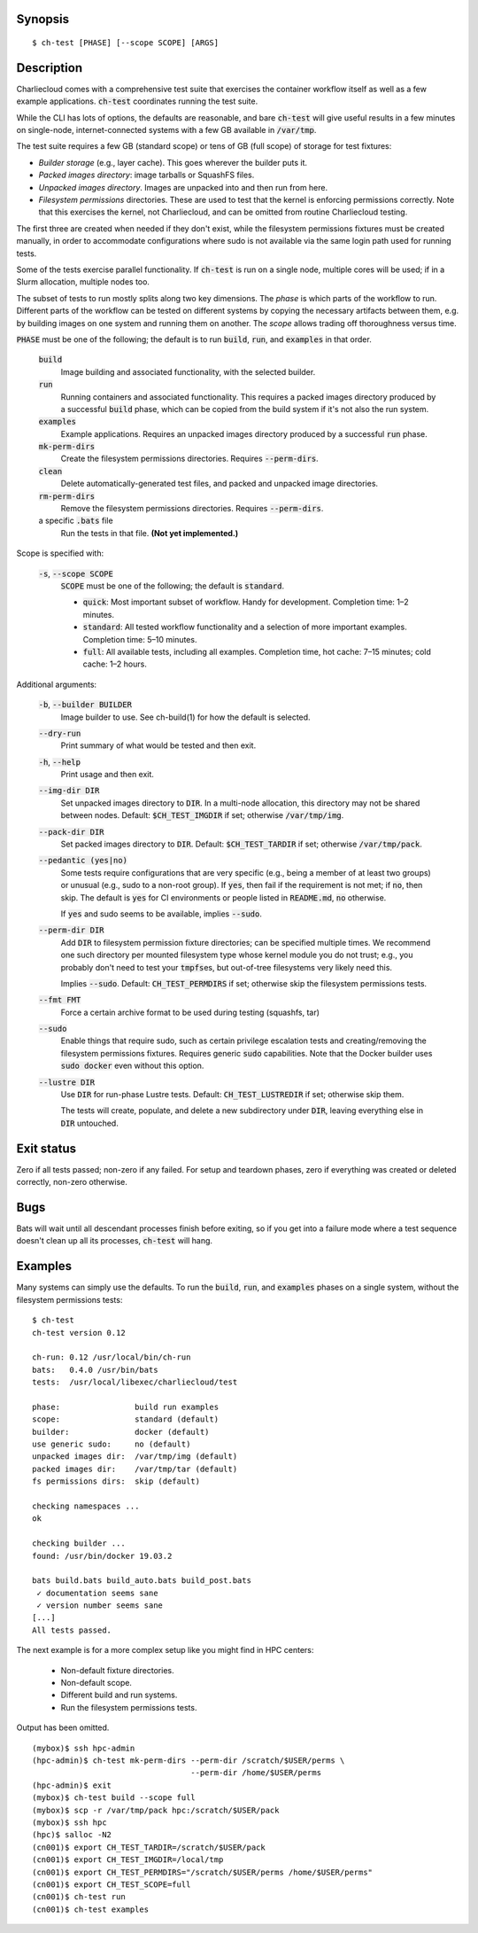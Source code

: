 Synopsis
========

::

  $ ch-test [PHASE] [--scope SCOPE] [ARGS]

Description
===========

Charliecloud comes with a comprehensive test suite that exercises the
container workflow itself as well as a few example applications.
:code:`ch-test` coordinates running the test suite.

While the CLI has lots of options, the defaults are reasonable, and bare
:code:`ch-test` will give useful results in a few minutes on single-node,
internet-connected systems with a few GB available in :code:`/var/tmp`.

The test suite requires a few GB (standard scope) or tens of GB (full scope)
of storage for test fixtures:

* *Builder storage* (e.g., layer cache). This goes wherever the builder puts
  it.

* *Packed images directory*: image tarballs or SquashFS files.

* *Unpacked images directory*. Images are unpacked into and then run from
  here.

* *Filesystem permissions* directories. These are used to test that the
  kernel is enforcing permissions correctly. Note that this exercises the
  kernel, not Charliecloud, and can be omitted from routine Charliecloud
  testing.

The first three are created when needed if they don't exist, while the
filesystem permissions fixtures must be created manually, in order to
accommodate configurations where sudo is not available via the same login path
used for running tests.

Some of the tests exercise parallel functionality. If :code:`ch-test` is run
on a single node, multiple cores will be used; if in a Slurm allocation,
multiple nodes too.

The subset of tests to run mostly splits along two key dimensions. The *phase*
is which parts of the workflow to run. Different parts of the workflow can be
tested on different systems by copying the necessary artifacts between them,
e.g. by building images on one system and running them on another. The *scope*
allows trading off thoroughness versus time.

:code:`PHASE` must be one of the following; the default is to run
:code:`build`, :code:`run`, and :code:`examples` in that order.

  :code:`build`
    Image building and associated functionality, with the selected builder.

  :code:`run`
    Running containers and associated functionality. This requires a packed
    images directory produced by a successful :code:`build` phase, which can
    be copied from the build system if it's not also the run system.

  :code:`examples`
    Example applications. Requires an unpacked images directory produced by a
    successful :code:`run` phase.

  :code:`mk-perm-dirs`
    Create the filesystem permissions directories. Requires
    :code:`--perm-dirs`.

  :code:`clean`
    Delete automatically-generated test files, and packed and unpacked image
    directories.

  :code:`rm-perm-dirs`
    Remove the filesystem permissions directories. Requires
    :code:`--perm-dirs`.

  a specific :code:`.bats` file
    Run the tests in that file. **(Not yet implemented.)**

Scope is specified with:

  :code:`-s`, :code:`--scope SCOPE`
    :code:`SCOPE` must be one of the following; the default is
    :code:`standard`.

    * :code:`quick`: Most important subset of workflow. Handy for development.
      Completion time: 1–2 minutes.

    * :code:`standard`: All tested workflow functionality and a selection of
      more important examples. Completion time: 5–10 minutes.

    * :code:`full`: All available tests, including all examples. Completion
      time, hot cache: 7–15 minutes; cold cache: 1–2 hours.

Additional arguments:

  :code:`-b`, :code:`--builder BUILDER`
    Image builder to use. See ch-build(1) for how the default is selected.

  :code:`--dry-run`
    Print summary of what would be tested and then exit.

  :code:`-h`, :code:`--help`
    Print usage and then exit.

  :code:`--img-dir DIR`
    Set unpacked images directory to :code:`DIR`. In a multi-node allocation,
    this directory may not be shared between nodes. Default:
    :code:`$CH_TEST_IMGDIR` if set; otherwise :code:`/var/tmp/img`.

  :code:`--pack-dir DIR`
    Set packed images directory to :code:`DIR`. Default:
    :code:`$CH_TEST_TARDIR` if set; otherwise :code:`/var/tmp/pack`.

  :code:`--pedantic (yes|no)`
    Some tests require configurations that are very specific (e.g., being a
    member of at least two groups) or unusual (e.g., sudo to a non-root
    group). If :code:`yes`, then fail if the requirement is not met; if
    :code:`no`, then skip. The default is :code:`yes` for CI environments or
    people listed in :code:`README.md`, :code:`no` otherwise.

    If :code:`yes` and sudo seems to be available, implies :code:`--sudo`.

  :code:`--perm-dir DIR`
    Add :code:`DIR` to filesystem permission fixture directories; can be
    specified multiple times. We recommend one such directory per mounted
    filesystem type whose kernel module you do not trust; e.g., you probably
    don't need to test your :code:`tmpfs`\ es, but out-of-tree filesystems very
    likely need this.

    Implies :code:`--sudo`. Default: :code:`CH_TEST_PERMDIRS` if set;
    otherwise skip the filesystem permissions tests.

  :code:`--fmt FMT`
    Force a certain archive format to be used during testing (squashfs, tar)

  :code:`--sudo`
    Enable things that require sudo, such as certain privilege escalation
    tests and creating/removing the filesystem permissions fixtures. Requires
    generic :code:`sudo` capabilities. Note that the Docker builder uses
    :code:`sudo docker` even without this option.

  :code:`--lustre DIR`
    Use :code:`DIR` for run-phase Lustre tests. Default:
    :code:`CH_TEST_LUSTREDIR` if set; otherwise skip them.

    The tests will create, populate, and delete a new subdirectory under
    :code:`DIR`, leaving everything else in :code:`DIR` untouched.

Exit status
===========

Zero if all tests passed; non-zero if any failed. For setup and teardown
phases, zero if everything was created or deleted correctly, non-zero
otherwise.

Bugs
====

Bats will wait until all descendant processes finish before exiting, so if you
get into a failure mode where a test sequence doesn't clean up all its
processes, :code:`ch-test` will hang.

Examples
========

Many systems can simply use the defaults. To run the :code:`build`,
:code:`run`, and :code:`examples` phases on a single system, without the
filesystem permissions tests::

  $ ch-test
  ch-test version 0.12

  ch-run: 0.12 /usr/local/bin/ch-run
  bats:   0.4.0 /usr/bin/bats
  tests:  /usr/local/libexec/charliecloud/test

  phase:                build run examples
  scope:                standard (default)
  builder:              docker (default)
  use generic sudo:     no (default)
  unpacked images dir:  /var/tmp/img (default)
  packed images dir:    /var/tmp/tar (default)
  fs permissions dirs:  skip (default)

  checking namespaces ...
  ok

  checking builder ...
  found: /usr/bin/docker 19.03.2

  bats build.bats build_auto.bats build_post.bats
   ✓ documentation seems sane
   ✓ version number seems sane
  [...]
  All tests passed.

The next example is for a more complex setup like you might find in HPC
centers:

  * Non-default fixture directories.
  * Non-default scope.
  * Different build and run systems.
  * Run the filesystem permissions tests.

Output has been omitted.

::

   (mybox)$ ssh hpc-admin
   (hpc-admin)$ ch-test mk-perm-dirs --perm-dir /scratch/$USER/perms \
                                     --perm-dir /home/$USER/perms
   (hpc-admin)$ exit
   (mybox)$ ch-test build --scope full
   (mybox)$ scp -r /var/tmp/pack hpc:/scratch/$USER/pack
   (mybox)$ ssh hpc
   (hpc)$ salloc -N2
   (cn001)$ export CH_TEST_TARDIR=/scratch/$USER/pack
   (cn001)$ export CH_TEST_IMGDIR=/local/tmp
   (cn001)$ export CH_TEST_PERMDIRS="/scratch/$USER/perms /home/$USER/perms"
   (cn001)$ export CH_TEST_SCOPE=full
   (cn001)$ ch-test run
   (cn001)$ ch-test examples
